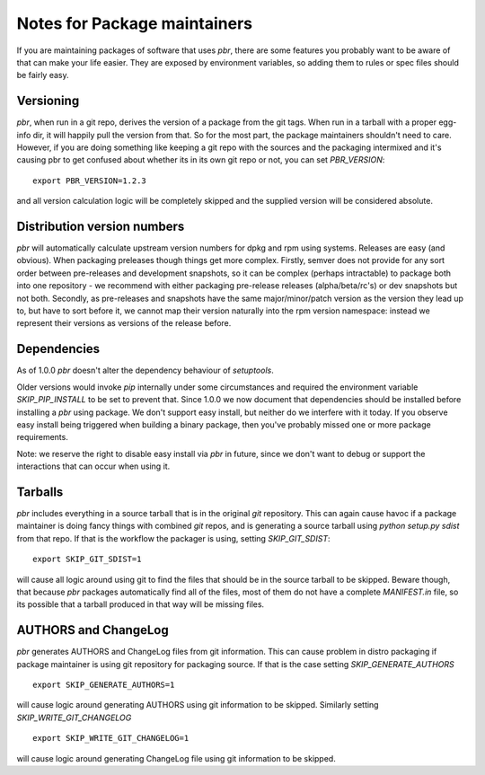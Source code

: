 ===============================
 Notes for Package maintainers
===============================

If you are maintaining packages of software that uses `pbr`, there are some
features you probably want to be aware of that can make your life easier.
They are exposed by environment variables, so adding them to rules or spec
files should be fairly easy.

Versioning
==========

`pbr`, when run in a git repo, derives the version of a package from the
git tags. When run in a tarball with a proper egg-info dir, it will happily
pull the version from that. So for the most part, the package maintainers
shouldn't need to care. However, if you are doing something like keeping a
git repo with the sources and the packaging intermixed and it's causing pbr
to get confused about whether its in its own git repo or not, you can set
`PBR_VERSION`:

::

  export PBR_VERSION=1.2.3

and all version calculation logic will be completely skipped and the supplied
version will be considered absolute.

Distribution version numbers
============================

`pbr` will automatically calculate upstream version numbers for dpkg and rpm
using systems. Releases are easy (and obvious). When packaging preleases though
things get more complex. Firstly, semver does not provide for any sort order
between pre-releases and development snapshots, so it can be complex (perhaps
intractable) to package both into one repository - we recommend with either
packaging pre-release releases (alpha/beta/rc's) or dev snapshots but not both.
Secondly, as pre-releases and snapshots have the same major/minor/patch version
as the version they lead up to, but have to sort before it, we cannot map their
version naturally into the rpm version namespace: instead we represent their
versions as versions of the release before.

Dependencies
============

As of 1.0.0 `pbr` doesn't alter the dependency behaviour of `setuptools`.

Older versions would invoke `pip` internally under some circumstances and
required the environment variable `SKIP_PIP_INSTALL` to be set to prevent
that. Since 1.0.0 we now document that dependencies should be installed before
installing a `pbr` using package. We don't support easy install, but neither
do we interfere with it today. If you observe easy install being triggered when
building a binary package, then you've probably missed one or more package
requirements.

Note: we reserve the right to disable easy install via `pbr` in future, since
we don't want to debug or support the interactions that can occur when using
it.

Tarballs
========

`pbr` includes everything in a source tarball that is in the original `git`
repository. This can again cause havoc if a package maintainer is doing fancy
things with combined `git` repos, and is generating a source tarball using
`python setup.py sdist` from that repo. If that is the workflow the packager
is using, setting `SKIP_GIT_SDIST`:

::

  export SKIP_GIT_SDIST=1

will cause all logic around using git to find the files that should be in the
source tarball to be skipped. Beware though, that because `pbr` packages
automatically find all of the files, most of them do not have a complete
`MANIFEST.in` file, so its possible that a tarball produced in that way will
be missing files.

AUTHORS and ChangeLog
=====================

`pbr` generates AUTHORS and ChangeLog files from git information. This
can cause problem in distro packaging if package maintainer is using git
repository for packaging source. If that is the case setting
`SKIP_GENERATE_AUTHORS`

::

   export SKIP_GENERATE_AUTHORS=1

will cause logic around generating AUTHORS using git information to be
skipped. Similarly setting `SKIP_WRITE_GIT_CHANGELOG`

::

   export SKIP_WRITE_GIT_CHANGELOG=1

will cause logic around generating ChangeLog file using git
information to be skipped.
